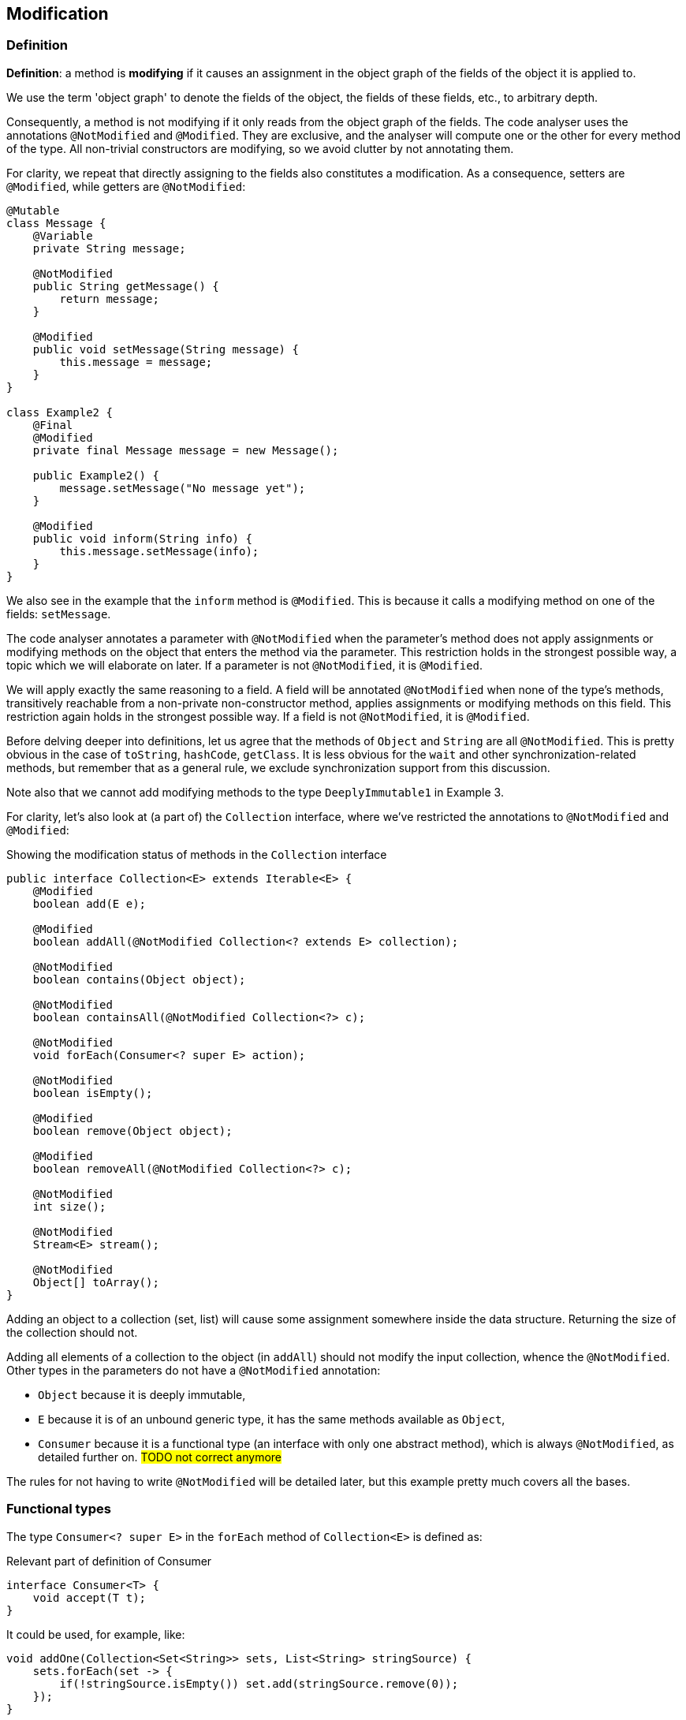
== Modification

=== Definition

****
*Definition*: a method is *modifying* if it causes an assignment in the object graph of the fields of the object it is applied to.
****

We use the term 'object graph' to denote the fields of the object, the fields of these fields, etc., to arbitrary depth.

Consequently, a method is not modifying if it only reads from the object graph of the fields.
The code analyser uses the annotations `@NotModified` and `@Modified`.
They are exclusive, and the analyser will compute one or the other for every method of the type.
All non-trivial constructors are modifying, so we avoid clutter by not annotating them.

For clarity, we repeat that directly assigning to the fields also constitutes a modification.
As a consequence, setters are `@Modified`, while getters are `@NotModified`:

[source,java]
----
@Mutable
class Message {
    @Variable
    private String message;

    @NotModified
    public String getMessage() {
        return message;
    }

    @Modified
    public void setMessage(String message) {
        this.message = message;
    }
}

class Example2 {
    @Final
    @Modified
    private final Message message = new Message();

    public Example2() {
        message.setMessage("No message yet");
    }

    @Modified
    public void inform(String info) {
        this.message.setMessage(info);
    }
}
----

We also see in the example that the `inform` method is `@Modified`.
This is because it calls a modifying method on one of the fields: `setMessage`.

The code analyser annotates a parameter with `@NotModified` when the parameter's method does not apply assignments or modifying methods on the object that enters the method via the parameter.
This restriction holds in the strongest possible way, a topic which we will elaborate on later.
If a parameter is not `@NotModified`, it is `@Modified`.

We will apply exactly the same reasoning to a field.
A field will be annotated `@NotModified` when none of the type's methods, transitively reachable from a non-private non-constructor method, applies assignments or modifying methods on this field.
This restriction again holds in the strongest possible way.
If a field is not `@NotModified`, it is `@Modified`.

Before delving deeper into definitions, let us agree that the methods of `Object` and `String` are all `@NotModified`.
This is pretty obvious in the case of `toString`, `hashCode`, `getClass`.
It is less obvious for the `wait` and other synchronization-related methods, but remember that as a general rule, we exclude synchronization support from this discussion.

Note also that we cannot add modifying methods to the type `DeeplyImmutable1` in Example 3.

For clarity, let's also look at (a part of) the `Collection` interface, where we've restricted the annotations to `@NotModified` and `@Modified`:

.Showing the modification status of methods in the `Collection` interface
[source,java]
----
public interface Collection<E> extends Iterable<E> {
    @Modified
    boolean add(E e);

    @Modified
    boolean addAll(@NotModified Collection<? extends E> collection);

    @NotModified
    boolean contains(Object object);

    @NotModified
    boolean containsAll(@NotModified Collection<?> c);

    @NotModified
    void forEach(Consumer<? super E> action);

    @NotModified
    boolean isEmpty();

    @Modified
    boolean remove(Object object);

    @Modified
    boolean removeAll(@NotModified Collection<?> c);

    @NotModified
    int size();

    @NotModified
    Stream<E> stream();

    @NotModified
    Object[] toArray();
}
----

Adding an object to a collection (set, list) will cause some assignment somewhere inside the data structure.
Returning the size of the collection should not.

Adding all elements of a collection to the object (in `addAll`) should not modify the input collection, whence the `@NotModified`.
Other types in the parameters do not have a `@NotModified` annotation:

* `Object` because it is deeply immutable,
* `E` because it is of an unbound generic type, it has the same methods available as `Object`,
* `Consumer` because it is a functional type (an interface with only one abstract method), which is always `@NotModified`, as detailed further on.
#TODO not correct anymore#

The rules for not having to write `@NotModified` will be detailed later, but this example pretty much covers all the bases.

[#functional-types]
=== Functional types

The type `Consumer<? super E>` in the `forEach` method of `Collection<E>` is defined as:

.Relevant part of definition of Consumer
[source,java]
----
interface Consumer<T> {
    void accept(T t);
}
----

It could be used, for example, like:

[source,java]
----
void addOne(Collection<Set<String>> sets, List<String> stringSource) {
    sets.forEach(set -> {
        if(!stringSource.isEmpty()) set.add(stringSource.remove(0));
    });
}
----

The (hidden) `accept` method takes a set of strings, and modifies this set.
Without the syntactic sugar, this reads:

[source,java]
----
void addOne(Collection<Set<String>> sets, List<String> stringSource) {
    Consumer<Set<String>> consumer = new Consumer<>() {
        void accept(Set<String> set) {
            if(!stringSource.isEmpty()) set.add(stringSource.remove(0));
        }
    }
    sets.forEach(consumer);
}
----

The `forEach` method is modifying the individual sets, but it does not change the collection `sets` itself, which is why we marked the method {nm}.
Neither does `forEach` change the functional type itself, which is why we (implicitly) annotated the `Consumer` parameter with `@NotModified`.
However, this particular implementation of `accept` is modifying its input, causing the `sets` parameter to be modified.

Reshuffling yields:

[source,java]
----
List<String> stringSource = ...
Consumer<Set<String>> consumer = new Consumer<>() {
    void accept(Set<String> set) {
        if(!stringSource.isEmpty()) set.add(stringSource.remove(0));
    }
};
...

void addOne(Collection<Set<String>> sets, Consumer<Set<String>> consumer) {
    sets.forEach(consumer);
}
----

If the `apply` method of the `consumer` is modifying, then `sets` will be modified.
If it is not modifying, for example, in the case of the consumer `String.out::println`, then `sets` will not be modified.
We cannot realistically compute this using a static analyser.
This is the point where the programmer needs to _show intent_ by manually adding a contract annotation on the `consumer` parameter to indicate that its method is non-modifying:

[source,java]
----
void addOne(Collection<Set<String>> sets,
            @NotModified1(type = CONTRACT) Consumer<Set<String>> consumer) {
    sets.forEach(consumer);
}
----

This annotation and the use of `...1` at the end is in line with `@NotNull1`, detailed in <<nullable-section>>, which guarantees that the parameter values of the `apply` method are never null.

Once the contract annotation is in place, the analyser computes that `sets` is {nm}, that `addOne` is not a modifying method, and that, because the method does not access any fields nor overrides another method, it should be made static.

We conclude this section with the locality principle for modifications:

****
*Locality principle*: the modifications that a parameter of functional type can effect are outside the analysable scope:
in the `void forEach(Consumer<? super E> action)` method of `Collection<E>`, it is _possible_ to use the method to modify `E`.
But this must happen outside the scope of the interface or its implementations, and will be annotated if it happens.
This will form the basis of the definition of a {container} in the next chapter.
****

// ensure a newline at the end
